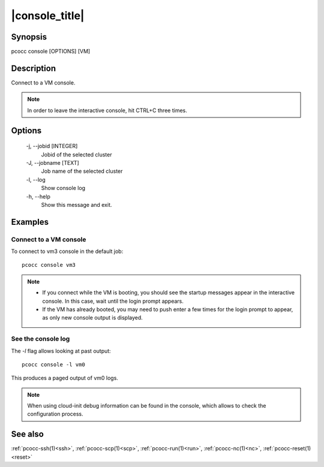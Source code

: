 .. _console:

|console_title|
===============

Synopsis
********

pcocc console [OPTIONS] [VM]

Description
***********

Connect to a VM console.

.. note::
    In order to leave the interactive console, hit CTRL+C three times.

Options
*******

  -j, \-\-jobid [INTEGER]
            Jobid of the selected cluster

  -J, \-\-jobname [TEXT]
            Job name of the selected cluster

  -l, \-\-log
            Show console log

  -h, \-\-help
            Show this message and exit.

Examples
********

Connect to a VM console
.......................

To connect to vm3 console in the default job::

    pcocc console vm3

.. note::
  * If you connect while the VM is booting, you should see the startup messages appear in the interactive console. In this case, wait until the login prompt appears.
  * If the VM has already booted, you may need to push enter a few times for the login prompt to appear, as only new console output is displayed.


See the console log
...................

The *-l* flag allows looking at past output::

    pcocc console -l vm0

This produces a paged output of vm0 logs.

.. note::
    When using cloud-init debug information can be found in the console, which allows to check the configuration process.

See also
********

:ref:`pcocc-ssh(1)<ssh>`, :ref:`pcocc-scp(1)<scp>`, :ref:`pcocc-run(1)<run>`, :ref:`pcocc-nc(1)<nc>`, :ref:`pcocc-reset(1)<reset>`
